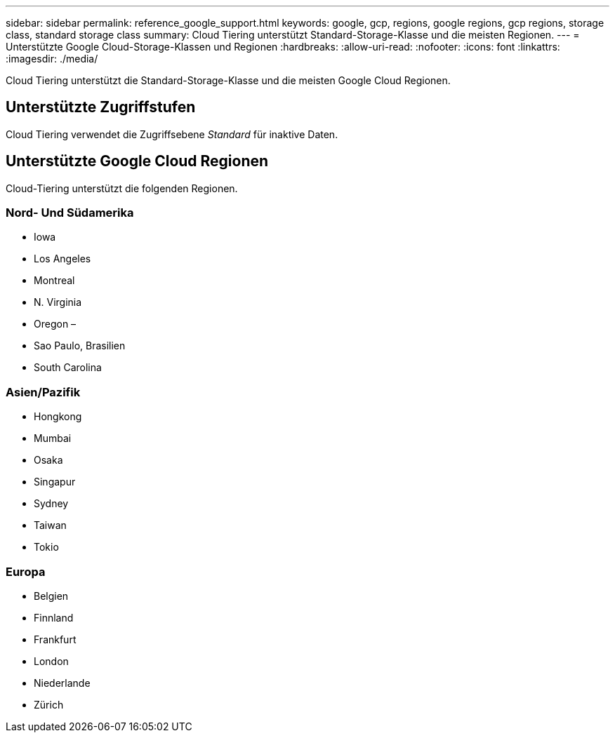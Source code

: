 ---
sidebar: sidebar 
permalink: reference_google_support.html 
keywords: google, gcp, regions, google regions, gcp regions, storage class, standard storage class 
summary: Cloud Tiering unterstützt Standard-Storage-Klasse und die meisten Regionen. 
---
= Unterstützte Google Cloud-Storage-Klassen und Regionen
:hardbreaks:
:allow-uri-read: 
:nofooter: 
:icons: font
:linkattrs: 
:imagesdir: ./media/


[role="lead"]
Cloud Tiering unterstützt die Standard-Storage-Klasse und die meisten Google Cloud Regionen.



== Unterstützte Zugriffstufen

Cloud Tiering verwendet die Zugriffsebene _Standard_ für inaktive Daten.



== Unterstützte Google Cloud Regionen

Cloud-Tiering unterstützt die folgenden Regionen.



=== Nord- Und Südamerika

* Iowa
* Los Angeles
* Montreal
* N. Virginia
* Oregon –
* Sao Paulo, Brasilien
* South Carolina




=== Asien/Pazifik

* Hongkong
* Mumbai
* Osaka
* Singapur
* Sydney
* Taiwan
* Tokio




=== Europa

* Belgien
* Finnland
* Frankfurt
* London
* Niederlande
* Zürich

